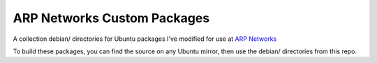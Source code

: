 ============================
ARP Networks Custom Packages
============================

A collection debian/ directories for Ubuntu packages I've modified for use at
`ARP Networks`_

To build these packages, you can find the source on any Ubuntu mirror, then use
the debian/ directories from this repo.

.. _ARP Networks: http://www.arpnetworks.com
